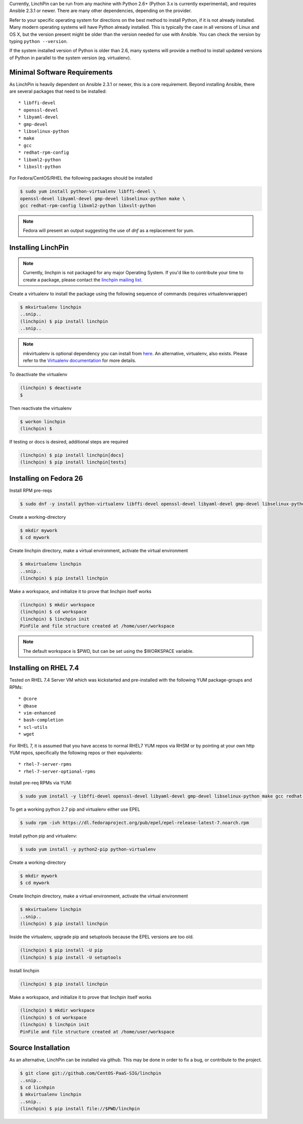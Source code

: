 Currently, LinchPin can be run from any machine with Python 2.6+ (Python 3.x is currently experimental), and requires Ansible 2.3.1 or newer. There are many other dependencies, depending on the provider. 

Refer to your specific operating system for directions on the best method to install Python, if it is not already installed. Many modern operating systems will have Python already installed. This is typically the case in all versions of Linux and OS X, but the version present might be older than the version needed for use with Ansible. You can check the version by typing ``python --version``.

If the system installed version of Python is older than 2.6, many systems will provide a method to install updated versions of Python in parallel to the system version (eg. virtualenv).

.. _minimal_reqs:

Minimal Software Requirements
``````````````````````````````

As LinchPin is heavily dependent on Ansible 2.3.1 or newer, this is a core requirement. Beyond installing Ansible, there are several packages that need to be installed::

* libffi-devel
* openssl-devel
* libyaml-devel
* gmp-devel
* libselinux-python
* make
* gcc
* redhat-rpm-config
* libxml2-python
* libxslt-python

For Fedora/CentOS/RHEL the following packages should be installed

.. code-block:: bash

    $ sudo yum install python-virtualenv libffi-devel \
    openssl-devel libyaml-devel gmp-devel libselinux-python make \
    gcc redhat-rpm-config libxml2-python libxslt-python

.. note:: Fedora will present an output suggesting the use of `dnf` as a replacement for yum.

.. _installing_linchpin:

Installing LinchPin
````````````````````

.. note:: Currently, linchpin is not packaged for any major Operating System. If you'd like to contribute your time to create a package, please contact the `linchpin mailing list <mailto:linchpin@redhat.com>`_.

Create a virtualenv to install the package using the following sequence of commands (requires virtualenvwrapper)

.. code-block:: bash

    $ mkvirtualenv linchpin
    ..snip..
    (linchpin) $ pip install linchpin
    ..snip..

.. note:: mkvirtualenv is optional dependency you can install from `here <http://virtualenvwrapper.readthedocs.io/en/latest/install.html>`_. An alternative, virtualenv, also exists. Please refer to the `Virtualenv documentation <https://virtualenv.pypa.io/en/stable/>`_ for more details.
To deactivate the virtualenv

.. code-block:: bash

    (linchpin) $ deactivate
    $

Then reactivate the virtualenv

.. code-block:: bash

    $ workon linchpin
    (linchpin) $

If testing or docs is desired, additional steps are required

.. code-block:: bash

    (linchpin) $ pip install linchpin[docs]
    (linchpin) $ pip install linchpin[tests]


Installing on Fedora 26
```````````````````````

Install RPM pre-reqs

.. code-block:: bash

    $ sudo dnf -y install python-virtualenv libffi-devel openssl-devel libyaml-devel gmp-devel libselinux-python make gcc redhat-rpm-config libxml2-python


Create a working-directory

.. code-block:: bash

    $ mkdir mywork
    $ cd mywork

Create linchpin directory, make a virtual environment, activate the virtual environment

.. code-block:: bash

    $ mkvirtualenv linchpin
    ..snip..
    (linchpin) $ pip install linchpin

Make a workspace, and initialize it to prove that linchpin itself works

.. code-block:: bash

    (linchpin) $ mkdir workspace
    (linchpin) $ cd workspace
    (linchpin) $ linchpin init
    PinFile and file structure created at /home/user/workspace

.. note:: The default workspace is $PWD, but can be set using the $WORKSPACE variable.

Installing on RHEL 7.4
``````````````````````

Tested on RHEL 7.4 Server VM which was kickstarted and pre-installed with the following YUM package-groups and RPMs::

* @core
* @base
* vim-enhanced
* bash-completion
* scl-utils
* wget

For RHEL 7, it is assumed that you have access to normal RHEL7 YUM repos via RHSM or by pointing at your own http YUM repos, specifically the following repos or their equivalents::

* rhel-7-server-rpms
* rhel-7-server-optional-rpms

Install pre-req RPMs via YUM:

.. code-block:: bash

    $ sudo yum install -y libffi-devel openssl-devel libyaml-devel gmp-devel libselinux-python make gcc redhat-rpm-config libxml2-devel libxslt-devel libxslt-python libxslt-python

To get a working python 2.7 pip and virtualenv either use EPEL

.. code-block:: bash

    $ sudo rpm -ivh https://dl.fedoraproject.org/pub/epel/epel-release-latest-7.noarch.rpm

Install python pip and virtualenv:

.. code-block:: bash

    $ sudo yum install -y python2-pip python-virtualenv

Create a working-directory

.. code-block:: bash

    $ mkdir mywork
    $ cd mywork

Create linchpin directory, make a virtual environment, activate the virtual environment

.. code-block:: bash

    $ mkvirtualenv linchpin
    ..snip..
    (linchpin) $ pip install linchpin

Inside the virtualenv, upgrade pip and setuptools because the EPEL versions are too old.

.. code-block:: bash

    (linchpin) $ pip install -U pip
    (linchpin) $ pip install -U setuptools

Install linchpin

.. code-block:: bash

    (linchpin) $ pip install linchpin

Make a workspace, and initialize it to prove that linchpin itself works

.. code-block:: bash

    (linchpin) $ mkdir workspace
    (linchpin) $ cd workspace
    (linchpin) $ linchpin init
    PinFile and file structure created at /home/user/workspace

Source Installation
```````````````````

As an alternative, LinchPin can be installed via github. This may be done in order to fix a bug, or contribute to the project.

.. code-block:: bash

    $ git clone git://github.com/CentOS-PaaS-SIG/linchpin
    ..snip..
    $ cd licnhpin
    $ mkvirtualenv linchpin
    ..snip..
    (linchpin) $ pip install file://$PWD/linchpin

